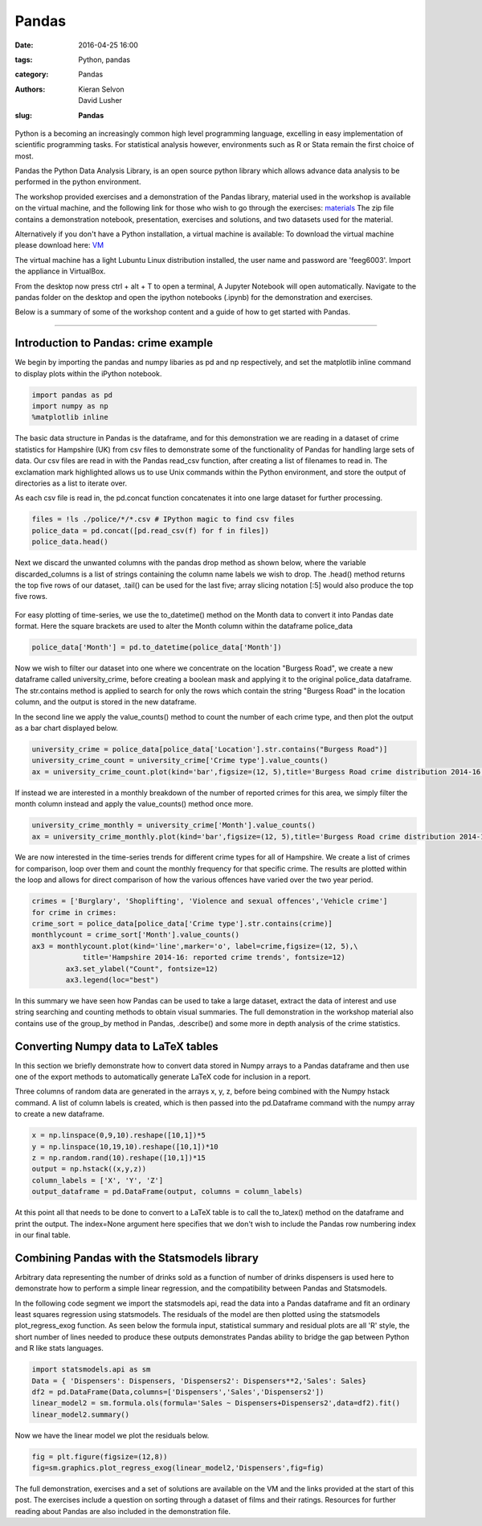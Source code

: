 Pandas
#######################################

:date: 2016-04-25 16:00
:tags: Python, pandas
:category: Pandas
:authors: Kieran Selvon, David Lusher
:slug: **Pandas**

.. ------------------------------------------

Python is a becoming an increasingly common high level programming language, excelling in easy implementation of scientific programming tasks. For stati\
stical analysis however, environments such as R or Stata remain the first choice of most.

Pandas the Python Data Analysis Library, is an open source python library which allows advance data analysis to be performed in the python environment.

The workshop provided exercises and a demonstration of the Pandas library, material used in the workshop is available on the virtual machine, and the following link for those who wish to go through the exercises:
`materials <{filename}/pandas/feeg6003.zip>`__ The zip file contains a demonstration notebook, presentation, exercises and solutions, and two datasets used for the material.

Alternatively if you don't have a Python installation, a virtual machine is available:
To download the virtual machine please download here: `VM <http://www.southampton.ac.uk/~ngcmbits/virtualmachines/feeg6003_pandas.ova>`__

The virtual machine has a light Lubuntu Linux distribution installed, the user name and password are 'feeg6003'. Import the appliance in VirtualBox. 

From the desktop now press ctrl + alt + T to open a terminal, A Jupyter Notebook will open automatically. Navigate to the pandas folder on the desktop and open the ipython notebooks (.ipynb) for the demonstration and exercises.  

Below is a summary of some of the workshop content and a guide of how to get started with Pandas. 


-------------------------------------------------------------------

Introduction to Pandas: crime example
======================================

We begin by importing the pandas and numpy libaries as pd and np respectively, and set the matplotlib inline command to display plots within the iPython notebook. 

.. code-block:: python

		import pandas as pd
		import numpy as np
		%matplotlib inline

The basic data structure in Pandas is the dataframe, and for this demonstration we are reading in a dataset of crime statistics for Hampshire (UK) from csv files to demonstrate some of the functionality of Pandas for handling large sets of data. Our csv files are read in with the Pandas read_csv function, after creating a list of filenames to read in. The exclamation mark highlighted allows us to use Unix commands within the Python environment, and store the output of directories as a list to iterate over. 

As each csv file is read in, the pd.concat function concatenates it into one large dataset for further processing. 

.. code-block:: python

		files = !ls ./police/*/*.csv # IPython magic to find csv files
		police_data = pd.concat([pd.read_csv(f) for f in files])
		police_data.head()

Next we discard the unwanted columns with the pandas drop method as shown below, where the variable discarded_columns is a list of strings containing the column name labels we wish to drop. The .head() method returns the top five rows of our dataset, .tail() can be used for the last five; array slicing notation [:5] would also produce the top five rows.  

.. figure:: {filename}/pandas/disc_col.png
        :width: 100%
        :alt: Discarding unwanted columns.
        :align: center

For easy plotting of time-series, we use the to_datetime() method on the Month data to convert it into Pandas date format. Here the square brackets are used to alter the Month column within the dataframe police_data

.. code-block:: python
	
	police_data['Month'] = pd.to_datetime(police_data['Month'])

Now we wish to filter our dataset into one where we concentrate on the location "Burgess Road", we create a new dataframe called university_crime, before creating a boolean mask and applying it to the original police_data dataframe. The str.contains method is applied to search for only the rows which contain the string "Burgess Road" in the location column, and the output is stored in the new dataframe. 

In the second line we apply the value_counts() method to count the number of each crime type, and then plot the output as a bar chart displayed below. 

.. code-block:: python

		university_crime = police_data[police_data['Location'].str.contains("Burgess Road")]
		university_crime_count = university_crime['Crime type'].value_counts()
		ax = university_crime_count.plot(kind='bar',figsize=(12, 5),title='Burgess Road crime distribution 2014-16', fontsize=12)


.. figure:: {filename}/pandas/burg_bar.png
        :width: 100%
        :alt: Burgess road crime breakdown.
        :align: center

If instead we are interested in a monthly breakdown of the number of reported crimes for this area, we simply filter the month column instead and apply the value_counts() method once more.

.. code-block:: python

	university_crime_monthly = university_crime['Month'].value_counts()
	ax = university_crime_monthly.plot(kind='bar',figsize=(12, 5),title='Burgess Road crime distribution 2014-16', fontsize=12)
 


.. figure:: {filename}/pandas/burg_line.png
        :width: 100%
        :alt: Burgess road monthly variation.
        :align: center

We are now interested in the time-series trends for different crime types for all of Hampshire. We create a list of crimes for comparison, loop over them and count the monthly frequency for that specific crime. The results are plotted within the loop and allows for direct comparison of how the various offences have varied over the two year period. 

.. code-block:: python

		crimes = ['Burglary', 'Shoplifting', 'Violence and sexual offences','Vehicle crime']
		for crime in crimes: 
    		crime_sort = police_data[police_data['Crime type'].str.contains(crime)]
    		monthlycount = crime_sort['Month'].value_counts()
    		ax3 = monthlycount.plot(kind='line',marker='o', label=crime,figsize=(12, 5),\
                            title='Hampshire 2014-16: reported crime trends', fontsize=12)
			ax3.set_ylabel("Count", fontsize=12)
			ax3.legend(loc="best")

.. figure:: {filename}/pandas/four_crimes.png
        :width: 100%
        :alt: Hampshire crime comparison.
        :align: center


In this summary we have seen how Pandas can be used to take a large dataset, extract the data of interest and use string searching and counting methods to obtain visual summaries. The full demonstration in the workshop material also contains use of the group_by method in Pandas, .describe() and some more in depth analysis of the crime statistics. 

Converting Numpy data to LaTeX tables
======================================
In this section we briefly demonstrate how to convert data stored in Numpy arrays to a Pandas dataframe and then use one of the export methods to automatically generate LaTeX code for inclusion in a report. 

Three columns of random data are generated in the arrays x, y, z, before being combined with the Numpy hstack command. A list of column labels is created, which is then passed into the pd.Dataframe command with the numpy array to create a new dataframe. 

.. code-block:: python

		x = np.linspace(0,9,10).reshape([10,1])*5
		y = np.linspace(10,19,10).reshape([10,1])*10
		z = np.random.rand(10).reshape([10,1])*15
		output = np.hstack((x,y,z))
		column_labels = ['X', 'Y', 'Z']
		output_dataframe = pd.DataFrame(output, columns = column_labels)


At this point all that needs to be done to convert to a LaTeX table is to call the to_latex() method on the dataframe and print the output. The index=None argument here specifies that we don't wish to include the Pandas row numbering index in our final table. 

.. figure:: {filename}/pandas/latex.png
        :width: 100%
        :alt: Numpy to LaTeX conversion.
        :align: center

Combining Pandas with the Statsmodels library
==============================================

Arbitrary data representing the number of drinks sold as a function of number of drinks dispensers is used here to demonstrate how to perform a simple linear regression, and the compatibility between Pandas and Statsmodels.   

In the following code segment we import the statsmodels api, read the data into a Pandas dataframe and fit an ordinary least squares regression using statsmodels. The residuals of the model are then plotted using the statsmodels plot_regress_exog function. As seen below the formula input, statistical summary and residual plots are all 'R' style, the short number of lines needed to produce these outputs demonstrates Pandas ability to bridge the gap between Python and R like stats languages. 

.. code-block:: python

		import statsmodels.api as sm
		Data = { 'Dispensers': Dispensers, 'Dispensers2': Dispensers**2,'Sales': Sales}
		df2 = pd.DataFrame(Data,columns=['Dispensers','Sales','Dispensers2'])
		linear_model2 = sm.formula.ols(formula='Sales ~ Dispensers+Dispensers2',data=df2).fit()
		linear_model2.summary()


.. figure:: {filename}/pandas/sm_out.png
        :width: 70%
        :alt: Linear regression model summary. 
        :align: center


Now we have the linear model we plot the residuals below. 

.. code-block:: python
	
		fig = plt.figure(figsize=(12,8))
		fig=sm.graphics.plot_regress_exog(linear_model2,'Dispensers',fig=fig)

.. figure:: {filename}/pandas/sm_resid.png
        :width: 100%
        :alt: Residual plots
        :align: center

The full demonstration, exercises and a set of solutions are available on the VM and the links provided at the start of this post. The exercises include a question on sorting through a dataset of films and their ratings. Resources for further reading about Pandas are also included in the demonstration file. 












